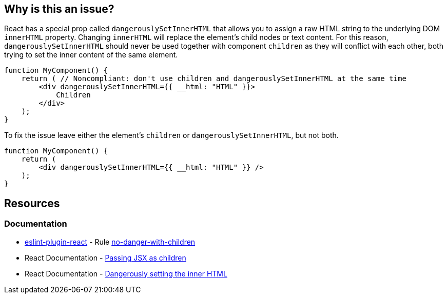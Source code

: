 == Why is this an issue?

React has a special prop called `dangerouslySetInnerHTML` that allows you to assign a raw HTML string to the underlying DOM `innerHTML` property. Changing `innerHTML` will replace the element's child nodes or text content. For this reason, `dangerouslySetInnerHTML` should never be used together with component `children` as they will conflict with each other, both trying to set the inner content of the same element.

[source,javascript,diff-id=1,diff-type=noncompliant]
----
function MyComponent() {
    return ( // Noncompliant: don't use children and dangerouslySetInnerHTML at the same time 
        <div dangerouslySetInnerHTML={{ __html: "HTML" }}>
            Children
        </div>
    );
}
----

To fix the issue leave either the element's `children` or `dangerouslySetInnerHTML`, but not both.

[source,javascript,diff-id=1,diff-type=compliant]
----
function MyComponent() {
    return (
        <div dangerouslySetInnerHTML={{ __html: "HTML" }} />
    );
}
----

== Resources
=== Documentation

* https://github.com/jsx-eslint/eslint-plugin-react[eslint-plugin-react] - Rule https://github.com/jsx-eslint/eslint-plugin-react/blob/HEAD/docs/rules/no-danger-with-children.md[no-danger-with-children]
* React Documentation - https://react.dev/learn/passing-props-to-a-component#passing-jsx-as-children[Passing JSX as children]
* React Documentation - https://react.dev/reference/react-dom/components/common#dangerously-setting-the-inner-html[Dangerously setting the inner HTML]
